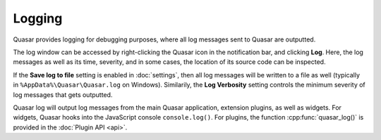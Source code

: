 Logging
=================

Quasar provides logging for debugging purposes, where all log messages sent to Quasar are outputted.

The log window can be accessed by right-clicking the Quasar icon in the notification bar, and clicking **Log**. Here, the log messages as well as its time, severity, and in some cases, the location of its source code can be inspected.

If the **Save log to file** setting is enabled in :doc:`settings`, then all log messages will be written to a file as well (typically in ``%AppData%\Quasar\Quasar.log`` on Windows). Similarily, the **Log Verbosity** setting controls the minimum severity of log messages that gets outputted.

Quasar log will output log messages from the main Quasar application, extension plugins, as well as widgets. For widgets, Quasar hooks into the JavaScript console ``console.log()``. For plugins, the function :cpp:func:`quasar_log()` is provided in the :doc:`Plugin API <api>`.

